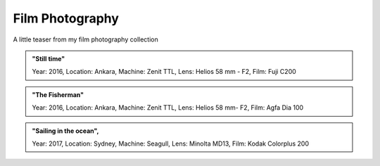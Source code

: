 
Film Photography
=====

A little teaser from my film photography collection 


.. image:: photography/photo1.jpg
  :width: 500
  :alt: Alternative text
  :align: center
  
  
.. admonition:: "Still time"

   Year: 2016,
   Location: Ankara,
   Machine: Zenit TTL,
   Lens: Helios 58 mm - F2,
   Film: Fuji C200
 


.. image:: photography/photo2.jpg
  :width: 500
  :alt: Alternative text
  :align: center



.. admonition:: "The Fisherman"

  Year: 2016,
  Location: Ankara,
  Machine: Zenit TTL,
  Lens: Helios 58 mm- F2,
  Film: Agfa Dia 100

.. image:: photography/photo3.jpg
  :width: 500
  :alt: Alternative text
  :align: center


.. admonition:: "Sailing in the ocean",

  Year: 2017,
  Location: Sydney,
  Machine: Seagull,
  Lens: Minolta MD13,
  Film: Kodak Colorplus 200
 

